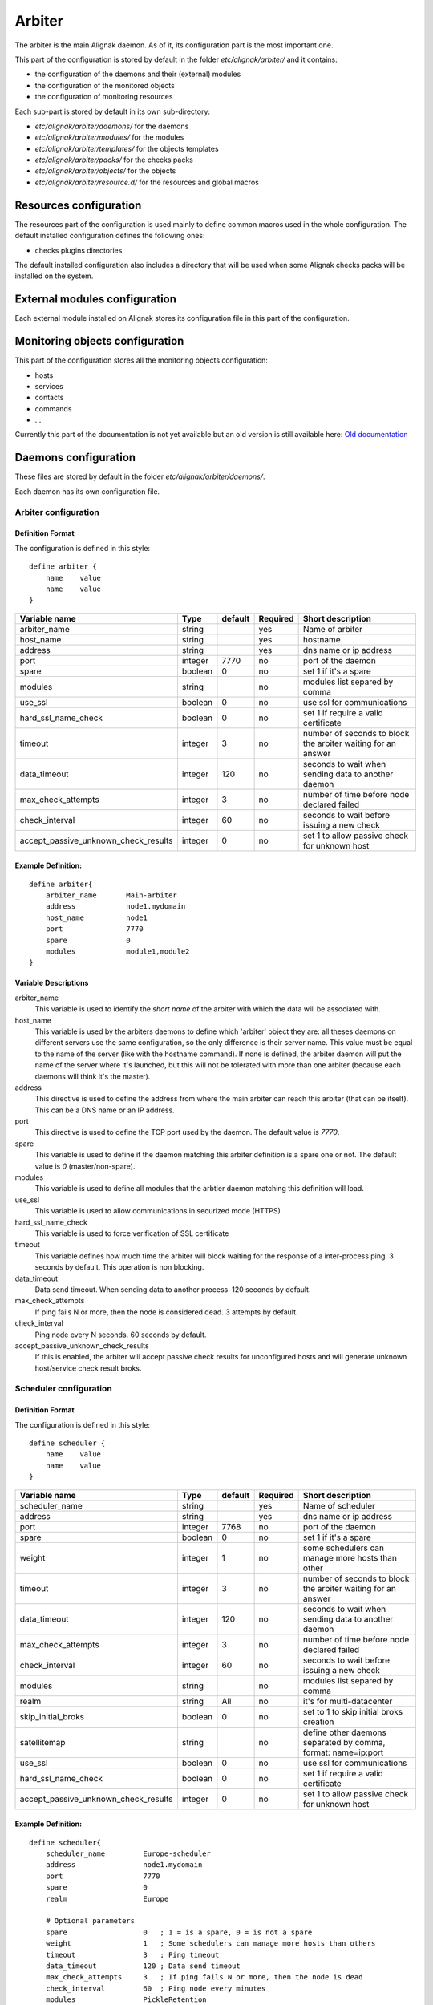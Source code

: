 

=======
Arbiter
=======


The arbiter is the main Alignak daemon. As of it, its configuration part is the most important one.

This part of the configuration is stored by default in the folder *etc/alignak/arbiter/* and it contains:

* the configuration of the daemons and their (external) modules
* the configuration of the monitored objects
* the configuration of monitoring resources

Each sub-part is stored by default in its own sub-directory:

* *etc/alignak/arbiter/daemons/* for the daemons
* *etc/alignak/arbiter/modules/* for the modules
* *etc/alignak/arbiter/templates/* for the objects templates
* *etc/alignak/arbiter/packs/* for the checks packs
* *etc/alignak/arbiter/objects/* for the objects
* *etc/alignak/arbiter/resource.d/* for the resources and global macros


Resources configuration
=======================

The resources part of the configuration is used mainly to define common macros used in the whole
configuration. The default installed configuration defines the following ones:

* checks plugins directories

The default installed configuration also includes a directory that will be used when some Alignak
checks packs will be installed on the system.


External modules configuration
==============================

Each external module installed on Alignak stores its configuration file in this part of the configuration.


Monitoring objects configuration
================================

This part of the configuration stores all the monitoring objects configuration:

* hosts
* services
* contacts
* commands
* ...

Currently this part of the documentation is not yet available but an old version is still available here: `Old documentation`_

Daemons configuration
=====================

These files are stored by default in the folder *etc/alignak/arbiter/daemons/*.

Each daemon has its own configuration file.


Arbiter configuration
---------------------

Definition Format
~~~~~~~~~~~~~~~~~

The configuration is defined in this style::

    define arbiter {
        name    value
        name    value
    }

==================================== ======= ======= ======== ============================================================
Variable name                        Type    default Required Short description
==================================== ======= ======= ======== ============================================================
arbiter_name                         string          yes      Name of arbiter
host_name                            string          yes      hostname
address                              string          yes      dns name or ip address
port                                 integer  7770   no       port of the daemon
spare                                boolean  0      no       set 1 if it's a spare
modules                              string          no       modules list separed by comma
use_ssl                              boolean  0      no       use ssl for communications
hard_ssl_name_check                  boolean  0      no       set 1 if require a valid certificate
timeout                              integer  3      no       number of seconds to block the arbiter waiting for an answer
data_timeout                         integer  120    no       seconds to wait when sending data to another daemon
max_check_attempts                   integer  3      no       number of time before node declared failed
check_interval                       integer  60     no       seconds to wait before issuing a new check
accept_passive_unknown_check_results integer  0      no       set 1 to allow passive check for unknown host
==================================== ======= ======= ======== ============================================================

Example Definition:
~~~~~~~~~~~~~~~~~~~

::

  define arbiter{
      arbiter_name       Main-arbiter
      address            node1.mydomain
      host_name          node1
      port               7770
      spare              0
      modules            module1,module2
  }


Variable Descriptions
~~~~~~~~~~~~~~~~~~~~~

arbiter_name
  This variable is used to identify the *short name* of the arbiter with which the data will be associated with.

host_name
  This variable is used by the arbiters daemons to define which 'arbiter' object they are: all theses daemons on different servers use the same configuration, so the only difference is their server name. This value must be equal to the name of the server (like with the hostname command). If none is defined, the arbiter daemon will put the name of the server where it's launched, but this will not be tolerated with more than one arbiter (because each daemons will think it's the master).

address
  This directive is used to define the address from where the main arbiter can reach this arbiter (that can be itself). This can be a DNS name or an IP address.

port
  This directive is used to define the TCP port used by the daemon. The default value is *7770*.

spare
  This variable is used to define if the daemon matching this arbiter definition is a spare one or not. The default value is *0* (master/non-spare).

modules
  This variable is used to define all modules that the arbtier daemon matching this definition will load.

use_ssl
  This variable is used to allow communications in securized mode (HTTPS)

hard_ssl_name_check
  This variable is used to force verification of SSL certificate

timeout
  This variable defines how much time the arbiter will block waiting for the response of a inter-process ping. 3 seconds by default. This operation is non blocking.

data_timeout
  Data send timeout. When sending data to another process. 120 seconds by default.

max_check_attempts
  If ping fails N or more, then the node is considered dead. 3 attempts by default.

check_interval
  Ping node every N seconds. 60 seconds by default.

accept_passive_unknown_check_results
  If this is enabled, the arbiter will accept passive check results for unconfigured hosts and will generate unknown host/service check result broks.


Scheduler configuration
---------------------

Definition Format
~~~~~~~~~~~~~~~~~

The configuration is defined in this style::

    define scheduler {
        name    value
        name    value
    }

==================================== ======= ======= ======== =============================================================
Variable name                        Type    default Required Short description
==================================== ======= ======= ======== =============================================================
scheduler_name                       string          yes      Name of scheduler
address                              string          yes      dns name or ip address
port                                 integer  7768   no       port of the daemon
spare                                boolean  0      no       set 1 if it's a spare
weight                               integer  1      no       some schedulers can manage more hosts than other
timeout                              integer  3      no       number of seconds to block the arbiter waiting for an answer
data_timeout                         integer  120    no       seconds to wait when sending data to another daemon
max_check_attempts                   integer  3      no       number of time before node declared failed
check_interval                       integer  60     no       seconds to wait before issuing a new check
modules                              string          no       modules list separed by comma
realm                                string   All    no       it's for multi-datacenter
skip_initial_broks                   boolean  0      no       set to 1 to skip initial broks creation
satellitemap                         string          no       define other daemons separated by comma, format: name=ip:port
use_ssl                              boolean  0      no       use ssl for communications
hard_ssl_name_check                  boolean  0      no       set 1 if require a valid certificate
accept_passive_unknown_check_results integer  0      no       set 1 to allow passive check for unknown host
==================================== ======= ======= ======== =============================================================


Example Definition:
~~~~~~~~~~~~~~~~~~~

::

  define scheduler{
      scheduler_name         Europe-scheduler
      address                node1.mydomain
      port                   7770
      spare                  0
      realm                  Europe

      # Optional parameters
      spare                  0   ; 1 = is a spare, 0 = is not a spare
      weight                 1   ; Some schedulers can manage more hosts than others
      timeout                3   ; Ping timeout
      data_timeout           120 ; Data send timeout
      max_check_attempts     3   ; If ping fails N or more, then the node is dead
      check_interval         60  ; Ping node every minutes
      modules                PickleRetention

      # Skip initial broks creation for faster boot time. Experimental feature
      # which is not stable.
      skip_initial_broks    0

      # In NATted environments, you declare each satellite ip[:port] as seen by
      # *this* scheduler (if port not set, the port declared by satellite itself
      # is used)
      satellitemap          poller-1=1.2.3.4:1772, reactionner-1=1.2.3.5:1773, ...
  }


Variable Descriptions
~~~~~~~~~~~~~~~~~~~~~


== TODO UPDATE THIS PART ==

scheduler_name
  This variable is used to identify the *short name* of the scheduler which the data is associated with.

address
  This directive is used to define the address from where the main arbier can reach this scheduler. This can be a DNS name or a IP address.

port
  This directive is used to define the TCP port used bu the daemon. The default value is *7768*.

spare
  This variable is used to define if the scheduler must be managed as a spare one (will take the conf only if a master failed). The default value is *0* (master).

realm
  This variable is used to define the :ref:`realm <configobjects/realm>` where the scheduler will be put. If none is selected, it will be assigned to the default one.

modules
  This variable is used to define all modules that the scheduler will load.

accept_passive_unknown_check_results
  If this is enabled, the scheduler will accept passive check results for unconfigured hosts and will generate unknown host/service check result broks.


Broker configuration
---------------------

Definition Format
~~~~~~~~~~~~~~~~~

The configuration is defined in this style::

    define broker {
        name    value
        name    value
    }

==================================== ======= ======= ======== =============================================================
Variable name                        Type    default Required Short description
==================================== ======= ======= ======== =============================================================
broker_name                          string          yes      Name of broker
address                              string          yes      dns name or ip address
port                                 integer  7772   no       port of the daemon
spare                                boolean  0      no       set 1 if it's a spare
manage_arbiters                      boolean  1      no       set 1 to take data from Arbiter
manage_sub_realms                    boolean  1      no       set 1 to take jobs from schedulers of sub-realms
timeout                              integer  3      no       number of seconds to block the arbiter waiting for an answer
data_timeout                         integer  120    no       seconds to wait when sending data to another daemon
max_check_attempts                   integer  3      no       number of time before node declared failed
check_interval                       integer  60     no       seconds to wait before issuing a new check
modules                              string          no       modules list separed by comma
use_ssl                              boolean  0      no       use ssl for communications
hard_ssl_name_check                  boolean  0      no       set 1 if require a valid certificate
realm                                string   All    no       it's for multi-datacenter
==================================== ======= ======= ======== =============================================================


Example Definition:
~~~~~~~~~~~~~~~~~~~~


::

  define broker{
      broker_name        broker-1
      address            node1.mydomain
      port               7772
      spare              0
      realm              All
      ## Optional
      manage_arbiters     1
      manage_sub_realms   1
      timeout             3   ; Ping timeout
      data_timeout        120 ; Data send timeout
      max_check_attempts  3   ; If ping fails N or more, then the node is dead
      check_interval      60  ; Ping node every minutes  	       manage_sub_realms  1
      modules             livestatus,simple-log,webui
  }


Variable Descriptions
~~~~~~~~~~~~~~~~~~~~~~~

== TODO UPDATE THIS PART ==

broker_name
  This variable is used to identify the *short name* of the broker which the data is associated with.

address
  This directive is used to define the address from where the main arbier can reach this broker. This can be a DNS name or a IP address.

port
  This directive is used to define the TCP port used bu the daemon. The default value is *7772*.

spare
  This variable is used to define if the broker must be managed as a spare one (will take the conf only if a master failed). The default value is *0* (master).

realm
  This variable is used to define the :ref:`realm <configobjects/realm>` where the broker will be put. If none is selected, it will be assigned to the default one.

manage_arbiters
  Take data from Arbiter. There should be only one broker for the arbiter.

manage_sub_realms
  This variable is used to define if the broker will take jobs from scheduler from the sub-realms of it's realm. The default value is *1*.

modules
  This variable is used to define all modules that the broker will load. The main goal of the Broker is to give status to theses modules.


Poller configuration
---------------------

Definition Format
~~~~~~~~~~~~~~~~~

The configuration is defined in this style::

    define poller {
        name    value
        name    value
    }

==================================== ======= ======= ======== =============================================================
Variable name                        Type    default Required Short description
==================================== ======= ======= ======== =============================================================
poller_name                          string          yes      Name of poller
address                              string          yes      dns name or ip address
port                                 integer  7771   no       port of the daemon
spare                                boolean  0      no       set 1 if it's a spare
manage_sub_realms                    boolean  0      no       set 1 to take jobs from schedulers of sub-realms
min_workers                          integer  0      no       starts with N processes (0 = 1 per CPU)
max_workers                          integer  0      no       no more than N processes (0 = 1 per CPU)
processes_by_worker                  integer  256    no       each worker manages N checks
polling_interval                     integer  1      no       get jobs from schedulers each N seconds
timeout                              integer  3      no       number of seconds to block the arbiter waiting for an answer
data_timeout                         integer  120    no       seconds to wait when sending data to another daemon
max_check_attempts                   integer  3      no       number of time before node declared failed
check_interval                       integer  60     no       seconds to wait before issuing a new check
modules                              string          no       modules list separed by comma
passive                              boolean  0      no       set 1 to inverse the connections, so scheduler -> poller
poller_tags                          string   None   no       tags separed by comma. Use None to manage untagged checks
use_ssl                              boolean  0      no       use ssl for communications
hard_ssl_name_check                  boolean  0      no       set 1 if require a valid certificate
realm                                string   All    no       it's for multi-datacenter
==================================== ======= ======= ======== =============================================================


Example Definition:
~~~~~~~~~~~~~~~~~~~~~~~


::

  define poller{
      poller_name          Europe-poller
      address              node1.mydomain
      port                 7771
      spare                0

      # Optional parameters
      manage_sub_realms    0
      poller_tags          DMZ, Another-DMZ
      modules              module1,module2
      realm                Europe
      min_workers          0    ; Starts with N processes (0 = 1 per CPU)
      max_workers          0    ; No more than N processes (0 = 1 per CPU)
      processes_by_worker  256  ; Each worker manages N checks
      polling_interval     1    ; Get jobs from schedulers each N seconds
  }


Variable Descriptions
~~~~~~~~~~~~~~~~~~~~~~~

== TODO UPDATE THIS PART ==

poller_name
  This variable is used to identify the *short name* of the poller which the data is associated with.

address
  This directive is used to define the address from where the main arbier can reach this poller. This can be a DNS name or a IP address.

port
  This directive is used to define the TCP port used bu the daemon. The default value is *7771*.

spare
  This variable is used to define if the poller must be managed as a spare one (will take the conf only if a master failed). The default value is *0* (master).

realm
  This variable is used to define the :ref:`realm <configobjects/realm>` where the poller will be put. If none is selected, it will be assigned to the default one.

manage_sub_realms
  This variable is used to define if the poller will take jobs from scheduler from the sub-realms of it's realm. The default value is *0*.

poller_tags
  This variable is used to define the checks the poller can take. If no poller_tags is defined, poller will take all untagged checks. If at least one tag is defined, it will take only the checks that are also taggued like it.
  By default, there is no poller_tag, so poller can take all untagged checks (default).

modules
  This variable is used to define all modules that the scheduler will load.


Reactionner configuration
---------------------

Definition Format
~~~~~~~~~~~~~~~~~

The configuration is defined in this style::

    define reactionner {
        name    value
        name    value
    }

==================================== ======= ======= ======== =============================================================
Variable name                        Type    default Required Short description
==================================== ======= ======= ======== =============================================================
reactionner_name                     string          yes      Name of reactionner
address                              string          yes      dns name or ip address
port                                 integer  7769   no       port of the daemon
spare                                boolean  0      no       set 1 if it's a spare
manage_sub_realms                    boolean  0      no       set 1 to take jobs from schedulers of sub-realms
min_workers                          integer  1      no       starts with N processes (0 = 1 per CPU)
max_workers                          integer  15     no       no more than N processes (0 = 1 per CPU)
polling_interval                     integer  1      no       get jobs from schedulers each N seconds
timeout                              integer  3      no       number of seconds to block the arbiter waiting for an answer
data_timeout                         integer  120    no       seconds to wait when sending data to another daemon
max_check_attempts                   integer  3      no       number of time before node declared failed
check_interval                       integer  60     no       seconds to wait before issuing a new check
modules                              string          no       modules list separed by comma
reactionner_tags                     string   None   no       tags separed by comma. Use None to manage untagged handlers
use_ssl                              boolean  0      no       use ssl for communications
hard_ssl_name_check                  boolean  0      no       set 1 if require a valid certificate
realm                                string   All    no       it's for multi-datacenter
==================================== ======= ======= ======== =============================================================


Example Definition:
~~~~~~~~~~~~~~~~~~~~~~~

::

  define reactionner{
      reactionner_name      Main-reactionner
      address               node1.mydomain
      port                  7769
      spare                 0
      realm                 All

      # Optional parameters
      manage_sub_realms     0   ; Does it take jobs from schedulers of sub-Realms?
      min_workers           1   ; Starts with N processes (0 = 1 per CPU)
      max_workers           15  ; No more than N processes (0 = 1 per CPU)
      polling_interval      1   ; Get jobs from schedulers each 1 second
      timeout               3   ; Ping timeout
      data_timeout          120 ; Data send timeout
      max_check_attempts    3   ; If ping fails N or more, then the node is dead
      check_interval        60  ; Ping node every minutes
      reactionner_tags      tag1
      modules               module1,module2
  }


Variable Descriptions
~~~~~~~~~~~~~~~~~~~~~~~

== TODO UPDATE THIS PART ==

reactionner_name
  This variable is used to identify the *short name* of the reactionner which the data is associated with.

address
  This directive is used to define the address from where the main arbier can reach this reactionner. This can be a DNS name or a IP address.

port
  This directive is used to define the TCP port used bu the daemon. The default value is *7772*.

spare
  This variable is used to define if the reactionner must be managed as a spare one (will take the conf only if a master failed). The default value is *0* (master).

realm
  This variable is used to define the :ref:`realm <configobjects/realm>` where the reactionner will be put. If none is selected, it will be assigned to the default one.

manage_sub_realms
  This variable is used to define if the poller will take jobs from scheduler from the sub-realms of it's realm. The default value is *1*.

modules
  This variable is used to define all modules that the reactionner will load.

reactionner_tags
  This variable is used to define the checks the reactionner can take. If no reactionner_tags is defined, reactionner  will take all untagged notifications and event handlers. If at least one tag is defined, it will take only the checks that are also taggued like it.

By default, there is no reactionner_tag, so reactionner can take all untagged notification/event handlers (default).

Reaceiver configuration
---------------------

Definition Format
~~~~~~~~~~~~~~~~~

The configuration is defined in this style::

    define receiver {
        name    value
        name    value
    }

==================================== ======= ======= ======== =============================================================
Variable name                        Type    default Required Short description
==================================== ======= ======= ======== =============================================================
receiver_name                        string          yes      Name of receiver
address                              string          yes      dns name or ip address
port                                 integer  7773   no       port of the daemon
spare                                boolean  0      no       set 1 if it's a spare
timeout                              integer  3      no       number of seconds to block the arbiter waiting for an answer
data_timeout                         integer  120    no       seconds to wait when sending data to another daemon
max_check_attempts                   integer  3      no       number of time before node declared failed
check_interval                       integer  60     no       seconds to wait before issuing a new check
modules                              string          no       modules list separed by comma
use_ssl                              boolean  0      no       use ssl for communications
hard_ssl_name_check                  boolean  0      no       set 1 if require a valid certificate
direct_routing                       boolean  0      no       set 1 to allow scheduler to send command instead me
realm                                string   All    no       it's for multi-datacenter
==================================== ======= ======= ======== =============================================================

Example Definition:
~~~~~~~~~~~~~~~~~~~~~~~

== TODO UPDATE THIS PART ==


Variable Descriptions
~~~~~~~~~~~~~~~~~~~~~~~

== TODO UPDATE THIS PART ==

.. _Old documentation: http://alignak-doc.readthedocs.org/en/old/03_configuration/config.html
